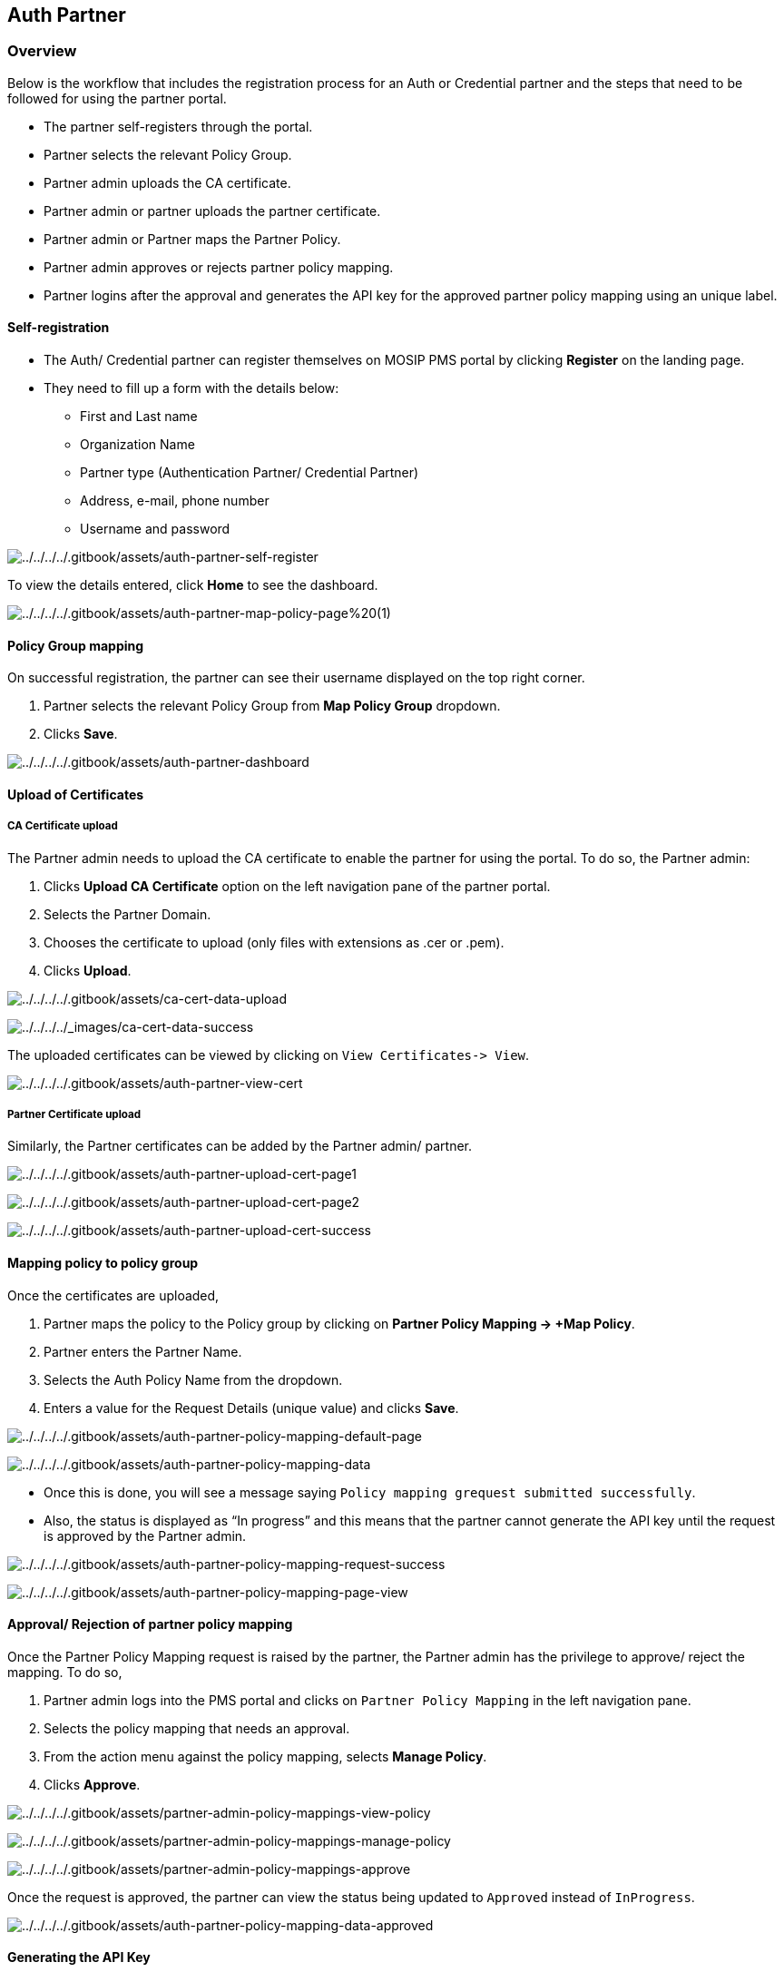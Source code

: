 == Auth Partner

=== Overview

Below is the workflow that includes the registration process for an Auth
or Credential partner and the steps that need to be followed for using
the partner portal.

* The partner self-registers through the portal.
* Partner selects the relevant Policy Group.
* Partner admin uploads the CA certificate.
* Partner admin or partner uploads the partner certificate.
* Partner admin or Partner maps the Partner Policy.
* Partner admin approves or rejects partner policy mapping.
* Partner logins after the approval and generates the API key for the
approved partner policy mapping using an unique label.

==== Self-registration

* The Auth/ Credential partner can register themselves on MOSIP PMS
portal by clicking *Register* on the landing page.
* They need to fill up a form with the details below:
** First and Last name
** Organization Name
** Partner type (Authentication Partner/ Credential Partner)
** Address, e-mail, phone number
** Username and password

image:../../../../.gitbook/assets/auth-partner-self-register.PNG[../../../../.gitbook/assets/auth-partner-self-register]

To view the details entered, click *Home* to see the dashboard.

image:../../../../.gitbook/assets/auth-partner-map-policy-page%20(1).PNG[../../../../.gitbook/assets/auth-partner-map-policy-page%20(1)]

==== Policy Group mapping

On successful registration, the partner can see their username displayed
on the top right corner.

[arabic]
. Partner selects the relevant Policy Group from *Map Policy Group*
dropdown.
. Clicks *Save*.

image:../../../../.gitbook/assets/auth-partner-dashboard.PNG[../../../../.gitbook/assets/auth-partner-dashboard]

==== Upload of Certificates

===== CA Certificate upload

The Partner admin needs to upload the CA certificate to enable the
partner for using the portal. To do so, the Partner admin:

[arabic]
. Clicks *Upload CA Certificate* option on the left navigation pane of
the partner portal.
. Selects the Partner Domain.
. Chooses the certificate to upload (only files with extensions as .cer
or .pem).
. Clicks *Upload*.

image:../../../../.gitbook/assets/ca-cert-data-upload.PNG[../../../../.gitbook/assets/ca-cert-data-upload]

image:../../../../_images/ca-cert-data-success.PNG[../../../../++_++images/ca-cert-data-success]

The uploaded certificates can be viewed by clicking on
`View Certificates-++>++ View`.

image:../../../../.gitbook/assets/auth-partner-view-cert.PNG[../../../../.gitbook/assets/auth-partner-view-cert]

===== Partner Certificate upload

Similarly, the Partner certificates can be added by the Partner admin/
partner.

image:../../../../.gitbook/assets/auth-partner-upload-cert-page1.PNG[../../../../.gitbook/assets/auth-partner-upload-cert-page1]

image:../../../../.gitbook/assets/auth-partner-upload-cert-page2.PNG[../../../../.gitbook/assets/auth-partner-upload-cert-page2]

image:../../../../.gitbook/assets/auth-partner-upload-cert-success.PNG[../../../../.gitbook/assets/auth-partner-upload-cert-success]

==== Mapping policy to policy group

Once the certificates are uploaded,

[arabic]
. Partner maps the policy to the Policy group by clicking on *Partner
Policy Mapping -++>++ {plus}Map Policy*.
. Partner enters the Partner Name.
. Selects the Auth Policy Name from the dropdown.
. Enters a value for the Request Details (unique value) and clicks
*Save*.

image:../../../../.gitbook/assets/auth-partner-policy-mapping-default-page.PNG[../../../../.gitbook/assets/auth-partner-policy-mapping-default-page]

image:../../../../.gitbook/assets/auth-partner-policy-mapping-data.PNG[../../../../.gitbook/assets/auth-partner-policy-mapping-data]

* Once this is done, you will see a message saying
`Policy mapping grequest submitted successfully`.
* Also, the status is displayed as "`In progress`" and this means that
the partner cannot generate the API key until the request is approved by
the Partner admin.

image:../../../../.gitbook/assets/auth-partner-policy-mapping-request-success.PNG[../../../../.gitbook/assets/auth-partner-policy-mapping-request-success]

image:../../../../.gitbook/assets/auth-partner-policy-mapping-page-view.PNG[../../../../.gitbook/assets/auth-partner-policy-mapping-page-view]

==== Approval/ Rejection of partner policy mapping

Once the Partner Policy Mapping request is raised by the partner, the
Partner admin has the privilege to approve/ reject the mapping. To do
so,

[arabic]
. Partner admin logs into the PMS portal and clicks on
`Partner Policy Mapping` in the left navigation pane.
. Selects the policy mapping that needs an approval.
. From the action menu against the policy mapping, selects *Manage
Policy*.
. Clicks *Approve*.

image:../../../../.gitbook/assets/partner-admin-policy-mappings-view-policy.PNG[../../../../.gitbook/assets/partner-admin-policy-mappings-view-policy]

image:../../../../.gitbook/assets/partner-admin-policy-mappings-manage-policy.PNG[../../../../.gitbook/assets/partner-admin-policy-mappings-manage-policy]

image:../../../../.gitbook/assets/partner-admin-policy-mappings-approve.PNG[../../../../.gitbook/assets/partner-admin-policy-mappings-approve]

Once the request is approved, the partner can view the status being
updated to `Approved` instead of `InProgress`.

image:../../../../.gitbook/assets/auth-partner-policy-mapping-data-approved.PNG[../../../../.gitbook/assets/auth-partner-policy-mapping-data-approved]

==== Generating the API Key

Partner logins after the Partner Policy Mapping is approved by the
Partner admin and generates the API key with an unique label. To do so,

[arabic]
. Partner clicks `Partner Policy Mapping` on the left navigation pane.
. From the actions menu, click *Generate API Key*.
. Partner enters a unique value for the `Label` field.
. Click *Generate*.

The API key is generated and can be used by the partner.

image:../../../../.gitbook/assets/auth-partner-generate-apikey-option.PNG[../../../../.gitbook/assets/auth-partner-generate-apikey-option]

image:../../../../.gitbook/assets/auth-partner-generate-apikey-page.PNG[../../../../.gitbook/assets/auth-partner-generate-apikey-page]

image:../../../../.gitbook/assets/auth-partner-genearted-apikeys-page.PNG[../../../../.gitbook/assets/auth-partner-genearted-apikeys-page]

image:../../../../.gitbook/assets/auth-partner-generate-apikey-success.PNG[../../../../.gitbook/assets/auth-partner-generate-apikey-success]

The partner can also deactivate a particular API Key by clicking on the
cross-mark (X) next to it. Please note, once deactivated, it cannot be
activated again. You may need to generate a new API key as per
requirement.
